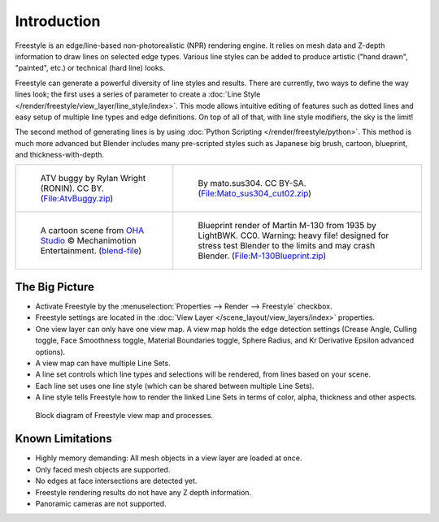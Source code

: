 
************
Introduction
************

Freestyle is an edge/line-based non-photorealistic (NPR) rendering engine.
It relies on mesh data and Z-depth information to draw lines on selected edge types.
Various line styles can be added to produce artistic ("hand drawn", "painted", etc.)
or technical (hard line) looks.

Freestyle can generate a powerful diversity of line styles and results.
There are currently, two ways to define the way lines look;
the first uses a series of parameter to create a :doc:`Line Style </render/freestyle/view_layer/line_style/index>`.
This mode allows intuitive editing of features such as dotted lines
and easy setup of multiple line types and edge definitions.
On top of all of that, with line style modifiers, the sky is the limit!

The second method of generating lines is by using :doc:`Python Scripting </render/freestyle/python>`.
This method is much more advanced but Blender includes many pre-scripted styles
such as Japanese big brush, cartoon, blueprint, and thickness-with-depth.

.. list-table::

   * - .. figure:: /images/render_freestyle_introduction_example-1.png

          ATV buggy by Rylan Wright (RONIN). CC BY.
          (`File:AtvBuggy.zip <https://wiki.blender.org/wiki/File:AtvBuggy.zip>`__)

     - .. figure:: /images/render_freestyle_introduction_example-2.png

          By mato.sus304. CC BY-SA.
          (`File:Mato_sus304_cut02.zip <https://wiki.blender.org/wiki/File:Mato_sus304_cut02.zip>`__)

   * - .. figure:: /images/render_freestyle_introduction_example-3.png

          A cartoon scene from `OHA Studio <http://oha-studios.com/>`__
          © Mechanimotion Entertainment.
          (`blend-file <https://download.blender.org/demo/test/FreeStyle_demo_file.blend.zip>`__)

     - .. figure:: /images/render_freestyle_introduction_example-4.png

          Blueprint render of Martin M-130 from 1935 by LightBWK. CC0. Warning:
          heavy file! designed for stress test Blender to the limits and may crash Blender.
          (`File:M-130Blueprint.zip <https://wiki.blender.org/wiki/File:M-130Blueprint.zip>`__)


The Big Picture
===============

- Activate Freestyle by the :menuselection:`Properties --> Render --> Freestyle` checkbox.
- Freestyle settings are located in the :doc:`View Layer </scene_layout/view_layers/index>` properties.
- One view layer can only have one view map. A view map holds the edge detection settings
  (Crease Angle, Culling toggle, Face Smoothness toggle, Material Boundaries toggle,
  Sphere Radius, and Kr Derivative Epsilon advanced options).
- A view map can have multiple Line Sets.
- A line set controls which line types and selections will be rendered, from lines based on your scene.
- Each line set uses one line style (which can be shared between multiple Line Sets).
- A line style tells Freestyle how to render the linked Line Sets in terms of color, alpha,
  thickness and other aspects.

.. figure:: /images/render_freestyle_introduction_view-map-processes.png

   Block diagram of Freestyle view map and processes.


Known Limitations
=================

- Highly memory demanding: All mesh objects in a view layer are loaded at once.
- Only faced mesh objects are supported.
- No edges at face intersections are detected yet.
- Freestyle rendering results do not have any Z depth information.
- Panoramic cameras are not supported.

